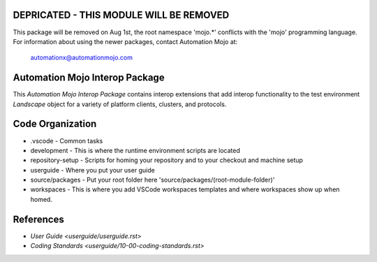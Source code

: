 ========================================
DEPRICATED - THIS MODULE WILL BE REMOVED
========================================
This package will be removed on Aug 1st, the root namespace 'mojo.*' conflicts with
the 'mojo' programming language.   For information about using the newer packages,
contact Automation Mojo at:

    automationx@automationmojo.com

===============================
Automation Mojo Interop Package
===============================

This *Automation Mojo Interop Package* contains interop extensions that add interop functionality to
the test environment *Landscape* object for a variety of platform clients, clusters, and protocols.

=================
Code Organization
=================
* .vscode - Common tasks
* development - This is where the runtime environment scripts are located
* repository-setup - Scripts for homing your repository and to your checkout and machine setup
* userguide - Where you put your user guide
* source/packages - Put your root folder here 'source/packages/(root-module-folder)'
* workspaces - This is where you add VSCode workspaces templates and where workspaces show up when homed.
  
==========
References
==========

- `User Guide <userguide/userguide.rst>`
- `Coding Standards <userguide/10-00-coding-standards.rst>`
